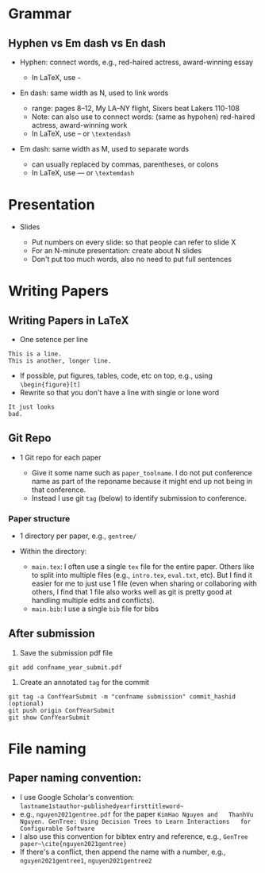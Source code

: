 * Grammar
  :PROPERTIES:
  :CUSTOM_ID: grammar
  :END:
** Hyphen vs Em dash vs En dash
   :PROPERTIES:
   :CUSTOM_ID: hyphen-vs-em-dash-vs-en-dash
   :END:

- Hyphen: connect words, e.g., red-haired actress, award-winning essay

  - In LaTeX, use -

- En dash: same width as N, used to link words

  - range: pages 8--12, My LA--NY flight, Sixers beat Lakers 110-108
  - Note: can also use to connect words: (same as hypohen) red-haired
    actress, award-winning work
  - In LaTeX, use -- or =\textendash=

- Em dash: same width as M, used to separate words

  - can usually replaced by commas, parentheses, or colons
  - In LaTeX, use --- or =\textemdash=

* Presentation
  :PROPERTIES:
  :CUSTOM_ID: presentation
  :END:

- Slides

  - Put numbers on every slide: so that people can refer to slide X
  - For an N-minute presentation: create about N slides
  - Don't put too much words, also no need to put full sentences

* Writing Papers
  :PROPERTIES:
  :CUSTOM_ID: writing-papers
  :END:
** Writing Papers in LaTeX
   :PROPERTIES:
   :CUSTOM_ID: writing-papers-in-latex
   :END:

- One setence per line

#+begin_example
      This is a line.
      This is another, longer line.
#+end_example

- If possible, put figures, tables, code, etc on top, e.g., using
  =\begin{figure}[t]=
- Rewrite so that you don't have a line with single or lone word

#+begin_example
      It just looks
      bad.
#+end_example

** Git Repo
   :PROPERTIES:
   :CUSTOM_ID: git-repo
   :END:

- 1 Git repo for each paper

  - Give it some name such as =paper_toolname=. I do not put conference
    name as part of the reponame because it might end up not being in
    that conference.
  - Instead I use git =tag= (below) to identify submission to
    conference.

*** Paper structure
    :PROPERTIES:
    :CUSTOM_ID: paper-structure
    :END:

- 1 directory per paper, e.g., =gentree/=
- Within the directory:

  - =main.tex=: I often use a single =tex= file for the entire paper.
    Others like to split into multiple files (e.g., =intro.tex=,
    =eval.txt=, etc). But I find it easier for me to just use 1 file
    (even when sharing or collaboring with others, I find that 1 file
    also works well as git is pretty good at handling multiple edits and
    conflicts).
  - =main.bib=: I use a single =bib= file for bibs

** After submission
   :PROPERTIES:
   :CUSTOM_ID: after-submission
   :END:

1. Save the submission pdf file

#+begin_example
  git add confname_year_submit.pdf
#+end_example

2. Create an annotated =tag= for the commit

#+begin_example
  git tag -a ConfYearSubmit -m "confname submission" commit_hashid (optional)
  git push origin ConfYearSubmit
  git show ConfYearSubmit
#+end_example

* File naming
  :PROPERTIES:
  :CUSTOM_ID: file-naming
  :END:
** *Paper naming convention*:
   :PROPERTIES:
   :CUSTOM_ID: paper-naming-convention
   :END:

- I use Google Scholar's convention:
  =lastname1stauthor~publishedyearfirsttitleword~=
- e.g., =nguyen2021gentree.pdf= for the paper
  =KimHao Nguyen and   ThanhVu Nguyen. GenTree: Using Decision Trees to Learn Interactions   for Configurable Software=
- I also use this convention for bibtex entry and reference, e.g.,
  =GenTree paper~\cite{nguyen2021gentree}=
- If there's a conflict, then append the name with a number, e.g.,
  =nguyen2021gentree1=, =nguyen2021gentree2=
